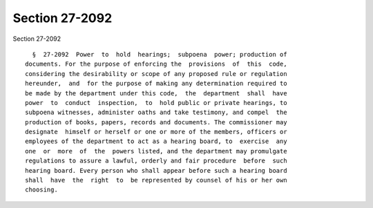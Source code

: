 Section 27-2092
===============

Section 27-2092 ::    
        
     
        §  27-2092  Power  to  hold  hearings;  subpoena  power; production of
      documents. For the purpose of enforcing the  provisions  of  this  code,
      considering the desirability or scope of any proposed rule or regulation
      hereunder,  and  for the purpose of making any determination required to
      be made by the department under this code,  the  department  shall  have
      power  to  conduct  inspection,  to  hold public or private hearings, to
      subpoena witnesses, administer oaths and take testimony, and compel  the
      production of books, papers, records and documents. The commissioner may
      designate  himself or herself or one or more of the members, officers or
      employees of the department to act as a hearing board, to  exercise  any
      one  or  more  of  the  powers listed, and the department may promulgate
      regulations to assure a lawful, orderly and fair procedure  before  such
      hearing board. Every person who shall appear before such a hearing board
      shall  have  the  right  to  be represented by counsel of his or her own
      choosing.
    
    
    
    
    
    
    